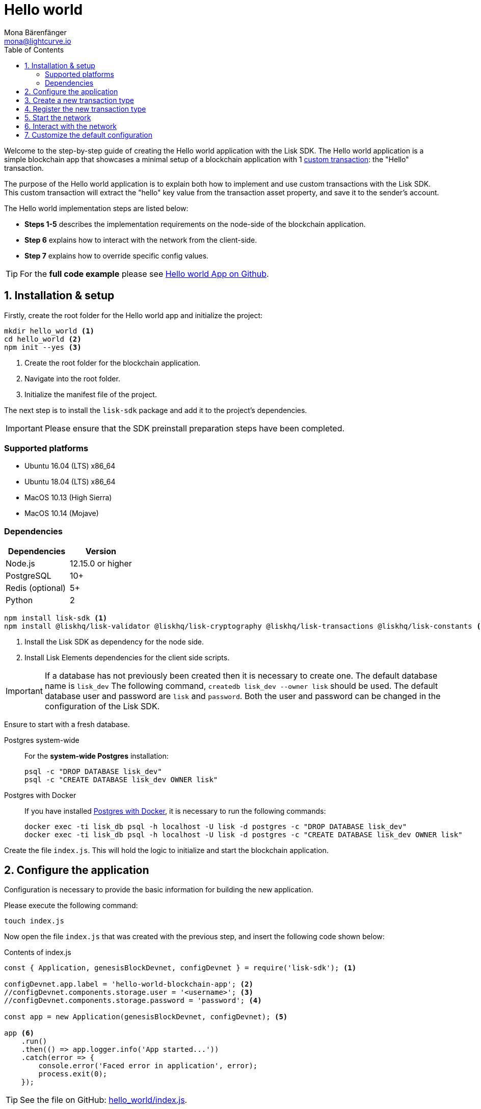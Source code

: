 = Hello world
Mona Bärenfänger <mona@lightcurve.io>
:description: The Lisk Hello World implementation, configuration, registration & how to customize the default configuration are covered here.
:toc:
:imagesdir: ../../assets/images
:experimental:
:v_sdk: v3.0.2

:url_explorer: https://explorer.lisk.io/
:url_github_hello: https://github.com/LiskHQ/lisk-sdk-examples/tree/development/archive/3.x/hello_world
:url_github_hello_index: https://github.com/LiskHQ/lisk-sdk-examples/blob/development/archive/3.x/hello_world/index.js
:url_github_hello_tx: https://github.com/LiskHQ/lisk-sdk-examples/blob/development/archive/3.x/hello_world/transactions/hello_transaction.js
:url_github_sdk_config: https://github.com/LiskHQ/lisk-sdk/blob/{v_sdk}/sdk/src/samples/config_devnet.json

:url_core_network: guides/app-development/interact-with-api.adoc
:url_customize: guides/app-development/custom-transactions.adoc
:url_customize_basetx: guides/app-development/customize.adoc#interface
:url_guides_congig_genesis_block: guides/app-development/configuration.adoc#genesis_block
:url_reference_config: references/config.adoc#config_object
:url_setup_postgresql: setup.adoc#postgresql
:url_setup_preinstall: setup.adoc#pre_install


Welcome to the step-by-step guide of creating the Hello world application with the Lisk SDK.
The Hello world application is a simple blockchain app that showcases a minimal setup of a blockchain application with 1 xref:{url_customize}[custom transaction]: the "Hello" transaction.

The purpose of the Hello world application is to explain both how to implement and use custom transactions with the Lisk SDK.
This custom transaction will extract the "hello" key value from the transaction asset property, and save it to the sender's account.

The Hello world implementation steps are listed below:

* *Steps 1-5* describes the implementation requirements on the node-side of the blockchain application.
* *Step 6* explains how to interact with the network from the client-side.
* *Step 7* explains how to override specific config values.

TIP: For the *full code example* please see {url_github_hello}[Hello world App on Github^].

== 1. Installation & setup

Firstly, create the root folder for the Hello world app and initialize the project:

[source,bash]
----
mkdir hello_world <1>
cd hello_world <2>
npm init --yes <3>
----

<1> Create the root folder for the blockchain application.
<2> Navigate into the root folder.
<3> Initialize the manifest file of the project.

The next step is to install the `lisk-sdk` package and add it to the project's dependencies.

IMPORTANT: Please ensure that the SDK preinstall preparation steps have been completed.

=== Supported platforms

* Ubuntu 16.04 (LTS) x86_64
* Ubuntu 18.04 (LTS) x86_64
* MacOS 10.13 (High Sierra)
* MacOS 10.14 (Mojave)

=== Dependencies

[options="header",]
|===
|Dependencies |Version
|Node.js |12.15.0 or higher
|PostgreSQL |10+
|Redis (optional) |5+
|Python |2
|===

[source,bash]
----
npm install lisk-sdk <1>
npm install @liskhq/lisk-validator @liskhq/lisk-cryptography @liskhq/lisk-transactions @liskhq/lisk-constants <2>
----

<1> Install the Lisk SDK as dependency for the node side.
<2> Install Lisk Elements dependencies for the client side scripts.

[IMPORTANT]
====
If a database has not previously been created then it is necessary to create one.
The default database name is `lisk_dev` The following command,  `createdb lisk_dev --owner lisk` should be used.
The default database user and password are `lisk` and `password`.
Both the user and password can be changed in the configuration of the Lisk SDK.
====

Ensure to start with a fresh database.

[tabs]
====
Postgres system-wide::
+
--
For the *system-wide Postgres* installation:

[source,bash]
----
psql -c "DROP DATABASE lisk_dev"
psql -c "CREATE DATABASE lisk_dev OWNER lisk"
----
--
Postgres with Docker::
+
--
If you have installed xref:{url_setup_postgresql}[Postgres with Docker], it is necessary to run the following commands:

[source,bash]
----
docker exec -ti lisk_db psql -h localhost -U lisk -d postgres -c "DROP DATABASE lisk_dev"
docker exec -ti lisk_db psql -h localhost -U lisk -d postgres -c "CREATE DATABASE lisk_dev OWNER lisk"
----
--
====

Create the file `index.js`.
This will hold the logic to initialize and start the blockchain application.

== 2. Configure the application

Configuration is necessary to provide the basic information for building the new application.

Please execute the following command:
[source,bash]
----
touch index.js
----

Now open the file `index.js` that was created with the previous step, and insert the following code shown below:

.Contents of index.js
[source,js]
----
const { Application, genesisBlockDevnet, configDevnet } = require('lisk-sdk'); <1>

configDevnet.app.label = 'hello-world-blockchain-app'; <2>
//configDevnet.components.storage.user = '<username>'; <3>
//configDevnet.components.storage.password = 'password'; <4>

const app = new Application(genesisBlockDevnet, configDevnet); <5>

app <6>
    .run()
    .then(() => app.logger.info('App started...'))
    .catch(error => {
        console.error('Faced error in application', error);
        process.exit(0);
    });
----

TIP: See the file on GitHub: {url_github_hello_index}[hello_world/index.js^].

<1> Require application class, the default genesis block and the default config for the application.
The necessary dependencies are required from the `lisk-sdk` package.
The most important one is the `Application` class, which is used in <5> to create the application instance.
The application instance will start the whole application at the bottom of `index.js`.
<2> Set the name of the blockchain application.
<3> In the case whereby a different user other than 'lisk' was given for access to the database lisk_dev, it will be necessary to update the username in the config.
<4> Uncomment this and replace `password` with the password for your database user.
<5> Create the application instance.
By sending the parameters for the xref:{url_guides_congig_genesis_block}[genesis block] and the {url_github_sdk_config}[configuration template^], the application is now configured with most basic configurations necessary to start the network.
<6> The code block below starts the application and does not need to be changed.

TIP: To change any of the values for `configDevnet`, please see the xref:{url_reference_config}[full list of configurations] for Lisk SDK and overwrite them as described in <<step7,paragraph 7>>.

After the code block above has been added, save and close `index.js`.
At this point, the node and the network can now be started in order to verify that the setup was successful by executing the following command below:

[source,bash]
----
node index.js | npx bunyan -o short
----

`node index.js` will start the node, and +
`| npx bunyan -o short` will pretty-print the logs in the console.

If everything is functioning correctly, the following logs listed below will be displayed:

....
$ node index.js | npx bunyan -o short
14:01:39.384Z  INFO lisk-framework: Booting the application with Lisk Framework(0.1.0)
14:01:39.391Z  INFO lisk-framework: Starting the app - helloWorld-blockchain-app
14:01:39.392Z  INFO lisk-framework: Initializing controller
14:01:39.392Z  INFO lisk-framework: Loading controller
14:01:39.451Z  INFO lisk-framework: Old PID: 7707
14:01:39.452Z  INFO lisk-framework: Current PID: 7732
14:01:39.467Z  INFO lisk-framework: Loading module lisk-framework-chain:0.1.0 with alias "chain"
14:01:39.613Z  INFO lisk-framework: Event network:bootstrap was subscribed but not registered to the bus yet.
14:01:39.617Z  INFO lisk-framework: Event network:bootstrap was subscribed but not registered to the bus yet.
14:01:39.682Z  INFO lisk-framework: Modules ready and launched
14:01:39.683Z  INFO lisk-framework: Event network:event was subscribed but not registered to the bus yet.
14:01:39.684Z  INFO lisk-framework: Module ready with alias: chain(lisk-framework-chain:0.1.0)
14:01:39.684Z  INFO lisk-framework: Loading module lisk-framework-network:0.1.0 with alias "network"
14:01:39.726Z  INFO lisk-framework: Blocks 1886
14:01:39.727Z  INFO lisk-framework: Genesis block matched with database
14:01:39.791Z ERROR lisk-framework: Error occurred while fetching information from 127.0.0.1:5000
14:01:39.794Z  INFO lisk-framework: Module ready with alias: network(lisk-framework-network:0.1.0)
14:01:39.795Z  INFO lisk-framework: Loading module lisk-framework-http-api:0.1.0 with alias "http_api"
14:01:39.796Z  INFO lisk-framework: Module ready with alias: http_api(lisk-framework-http-api:0.1.0)
14:01:39.797Z  INFO lisk-framework:
  Bus listening to events [ 'app:ready',
    'app:state:updated',
    'chain:bootstrap',
    'chain:blocks:change',
    'chain:signature:change',
    'chain:transactions:change',
    'chain:rounds:change',
    'chain:multisignatures:signature:change',
    'chain:multisignatures:change',
    'chain:delegates:fork',
    'chain:loader:sync',
    'chain:dapps:change',
    'chain:registeredToBus',
    'chain:loading:started',
    'chain:loading:finished',
    'network:bootstrap',
    'network:event',
    'network:registeredToBus',
    'network:loading:started',
    'network:loading:finished',
    'http_api:registeredToBus',
    'http_api:loading:started',
    'http_api:loading:finished' ]
14:01:39.799Z  INFO lisk-framework:
  Bus ready for actions [ 'app:getComponentConfig',
    'app:getApplicationState',
    'app:updateApplicationState',
    'chain:calculateSupply',
    'chain:calculateMilestone',
    'chain:calculateReward',
    'chain:generateDelegateList',
    'chain:updateForgingStatus',
    'chain:postSignature',
    'chain:getForgingStatusForAllDelegates',
    'chain:getTransactionsFromPool',
    'chain:getTransactions',
    'chain:getSignatures',
    'chain:postTransaction',
    'chain:getDelegateBlocksRewards',
    'chain:getSlotNumber',
    'chain:calcSlotRound',
    'chain:getNodeStatus',
    'chain:blocks',
    'chain:blocksCommon',
    'network:request',
    'network:emit',
    'network:getNetworkStatus',
    'network:getPeers',
    'network:getPeersCountByFilter' ]
14:01:39.800Z  INFO lisk-framework: App started...
14:01:39.818Z  INFO lisk-framework: Validating current block with height 1886
14:01:39.819Z  INFO lisk-framework: Loader->validateBlock Validating block 10258884836986606075 at height 1886
14:01:40.594Z  INFO lisk-framework: Lisk started: 0.0.0.0:4000
14:01:40.600Z  INFO lisk-framework: Verify->verifyBlock succeeded for block 10258884836986606075 at height 1886.
14:01:40.600Z  INFO lisk-framework: Loader->validateBlock Validating block succeed for 10258884836986606075 at height 1886.
14:01:40.600Z  INFO lisk-framework: Finished validating the chain. You are at height 1886.
14:01:40.601Z  INFO lisk-framework: Blockchain ready
14:01:40.602Z  INFO lisk-framework: Loading 101 delegates using encrypted passphrases from config
14:01:40.618Z  INFO lisk-framework: Forging enabled on account: 8273455169423958419L
14:01:40.621Z  INFO lisk-framework: Forging enabled on account: 12254605294831056546L
14:01:40.624Z  INFO lisk-framework: Forging enabled on account: 14018336151296112016L
14:01:40.627Z  INFO lisk-framework: Forging enabled on account: 2003981962043442425L
[...]
....

To stop the blockchain process, press kbd:[CTRL+C].

[[step3]]
== 3. Create a new transaction type

For the Hello world app, it is necessary to create a xref:{url_customize}[custom transaction] `HelloTransaction`: +
If the account contains an adequate enough balance to process the `HelloTransaction` transaction, (the fee is set to 1 LSK by default), the new "hello" property will appear into the account’s asset field.
For example, after sending a valid sender id type transaction, `{"type": 10, "senderId": "16313739661670634666L", ... "asset": { "hello": "world" } }`, the sender’s account will change from: +
`{ address: "16313739661670634666L", ..., asset: null }`, to +
`{ "address": "16313739661670634666L", ..., "asset": {"hello": "world"}} }`.

Now it is possible to define the new transaction type, `HelloTransaction`.

Next, create and open the file `hello_transaction.js` and insert the following code shown below:

.Contents of hello_transaction.js
[source,js]
----
const {
    BaseTransaction,
    TransactionError
} = require('@liskhq/lisk-transactions');

class HelloTransaction extends BaseTransaction {

    /**
    * Set the `HelloTransaction` transaction TYPE to `10`.
    * Every time a transaction is received, it is differentiated by the type.
    * The first 10 types, from 0-9 is reserved for the default Lisk network functions.
    */
    static get TYPE () {
        return 20;
    }

    /**
    * Set the `HelloTransaction` transaction FEE to 1 LSK.
    * Every time a user posts a transaction to the network, the transaction fee is paid to the delegate who includes the transaction into the block that the delegate forges.
    */
    static get FEE () {
        // return `${10 ** 8}`; // (= 1 LSK)
        return `0`;
    };

    /**
    * Prepares the necessary data for the `apply` and `undo` step.
    * The "hello" property will be added only to sender's account, therefore it is the only resource required in the `applyAsset` and `undoAsset` steps.
    */
	async prepare(store) {
		await store.account.cache([
			{
				address: this.senderId,
			},
		]);
	}

    /**
    * Validation of the value of the "hello" property, defined by the `HelloTransaction` transaction signer.
    * The implementation below checks that the value of the "hello" property needs to be a string, which is not longer than 64 characters.
    */
	validateAsset() {
		const errors = [];
		if (!this.asset.hello || typeof this.asset.hello !== 'string' || this.asset.hello.length > 64) {
			errors.push(
				new TransactionError(
					'Invalid "asset.hello" defined on transaction',
					this.id,
					'.asset.hello',
					this.asset.hello,
					'A string value no longer than 64 characters',
				)
			);
		}
		return errors;
	}

    /**
    * applyAsset is where the custom logic of the Hello world app is implemented.
    * applyAsset() and undoAsset() uses the information about the sender's account from the `store`.
    * Here it is possible to store additional information regarding the accounts using the `asset` field. The content property of "hello" transaction's asset is saved into the "hello" property of the account's asset.
    */
	applyAsset(store) {
        const errors = [];
        const sender = store.account.get(this.senderId);
        if (sender.asset && sender.asset.hello) {
            errors.push(
                new TransactionError(
                    'You cannot send a hello transaction multiple times',
                    this.id,
                    '.asset.hello',
                    this.amount.toString()
                )
            );
        } else {
            const newObj = { ...sender, asset: { hello: this.asset.hello } };
            store.account.set(sender.address, newObj);
        }
        return errors; // array of TransactionErrors, returns empty array if no errors are thrown
	}

    /**
    * Inverse of `applyAsset`.
    * Undoes the changes made in applyAsset() step - reverts to the previous value of "hello" property, if not previously set this will be null.
    */
	undoAsset(store) {
		const sender = store.account.get(this.senderId);
		const oldObj = { ...sender, asset: null };
		store.account.set(sender.address, oldObj);
		return [];
	}
}

module.exports = HelloTransaction;
----

TIP: See the file on GitHub: {url_github_hello_tx}[hello_world/hello_transaction.js^]

After adding the code block above, save and close `hello_transaction.js`.

== 4. Register the new transaction type

At this point the project should have the following file structure as shown below:

....
hello_world
├── hello_transaction.js
├── index.js
├── node_modules
└── package.json
....

Add the new transaction type to your application, by registering it to the application instance inside of `index.js`.
To create this file, please execute the command listed below:

[source,js]
----
touch index.js
----
NOTE: It is only required to add 2 new lines, (number <2> and <7>) as shown below to the existing `index.js`, to register the new transaction type.

.Contents of index.js
[source,js]
----
const { Application, genesisBlockDevnet, configDevnet} = require('lisk-sdk'); <1>
const HelloTransaction = require('./hello_transaction'); <2>

configDevnet.app.label = 'hello-world-blockchain-app'; <3>
//configDevnet.components.storage.user = '<username>'; <4>
//configDevnet.components.storage.password = 'password'; <5>

const app = new Application(genesisBlockDevnet, configDevnet); <6>
app.registerTransaction(HelloTransaction); <7>

app <8>
    .run()
    .then(() => app.logger.info('App started...'))
    .catch(error => {
        console.error('Faced error in application', error);
        process.exit(0);
    });
----

TIP: Please see the file on Github: {url_github_hello_index}[hello_world/index.js^].

<1> Require application class, the default genesis block and the default config for the application.
<2> *New line*: Require the newly created transaction type 'HelloTransaction'.
<3> Change the label of the app.
<4> If a different user other than 'lisk' was given for access to the database lisk_dev, then it is necessary to update the username in the config.
<5> Replace password with the password for your database user.
<6> Create the application instance.
<7> *New line*: Register the 'HelloTransaction'.
<8> The code block below starts the application and does not need to be changed.

After the 2 new lines shown above are added to your `index.js` file, save and close it.

== 5. Start the network

It should now be possible to start the customized blockchain network for the first time.

The parameter `configDevnet`, which is passed to the `Application` instance in <<step3,step 3>>, is preconfigured to start the node with a set of dummy delegates, that have enabled forging by default.

These dummy delegates stabilize the new network, and ensure it is possible to test out the basic functionality of the network immediately with only one node.

This creates a simple Devnet, which is beneficial during development of the blockchain application.

[NOTE]
====
The dummy delegates can be replaced with real delegates later.
For this, users needs to create new secret accounts, and register themselves as delegates on the network.
Then the account(s) with the most tokens need to unvote the dummy delegates, and vote for the newly registered delegates instead.
====

To start the network, execute the following command shown below:

[source,bash]
----
node index.js | npx bunyan -o short
----

Please check the logs in order to to verify that the network has started successfully.

If any problems occured, then the process should stop and an error with debug information will be displayed.

== 6. Interact with the network

Now the network is running, try to send a `HelloTransaction` to the node to see if it will be accepted.

[NOTE]
====
As your blockchain process is running in your current console window, it is necessary to open a new window to proceed with the tutorial.
Make sure to navigate into the root folder of your blockchain application in the new console window.
====

In the new terminal window, create a new folder `client`.
This will hold the client-side scripts.

[source,bash]
----
cd hello_world <1>
mkdir client <2>
cd client <3>
----

<1> Check that the root folder of the Hello world application is open.
<2> Create the folder for the client-side scripts inside the `hello_world` folder.
<3> Navigate into the client folder.

Inside the `client` folder, create the file that will hold the code to create the transaction object: `touch print_sendable_hello-world.js`

Open the file `print_sendable_hello-world.js` and insert the following code:

.Contents of client/print_sendable_hello-world.js
[source,js]
----
const HelloTransaction = require('../hello_transaction');
const { EPOCH_TIME } = require('@liskhq/lisk-constants');
const {getNetworkIdentifier} = require('@liskhq/lisk-cryptography');

const networkIdentifier = getNetworkIdentifier(
    "23ce0366ef0a14a91e5fd4b1591fc880ffbef9d988ff8bebf8f3666b0c09597d",
    "Lisk",
);

const getTimestamp = () => {
    // check config file or curl localhost:4000/api/node/constants to verify your epoch time
    const millisSinceEpoc = Date.now() - Date.parse(EPOCH_TIME);
    const inSeconds = ((millisSinceEpoc) / 1000).toFixed(0);
    return  parseInt(inSeconds);
}

const tx = new HelloTransaction({ <1>
    asset: {
        hello: 'world', <2>
    },
    networkIdentifier: networkIdentifier, <3>
    timestamp: getTimestamp(),
});

tx.sign('wagon stock borrow episode laundry kitten salute link globe zero feed marble');

console.log(tx.stringify()); <4>
process.exit(0); <5>
----

<1> The desired transaction is created and signed.
<2> The string 'world' is saved into the 'hello' asset.
<3> The network identifier for the devnet.
<4> The transaction is displayed as JSON object in the console.
<5> Stops the process after the transaction object has been printed.

The following script will print the transaction in the console.
When it is executed the Python’s json.tool is used to prettify the output as shown below:

[source,bash]
----
node print_sendable_hello-world.js | python -m json.tool
----

The generated transaction object should appear as shown below:

.Signed Transaction object
[source,json]
----
{
    "id": "4938773042131394737",
    "type": 20,
    "timestamp": 117236669,
    "senderPublicKey": "c094ebee7ec0c50ebee32918655e089f6e1a604b83bcaa760293c61e0f18ab6f",
    "senderId": "16313739661670634666L",
    "fee": "100000000",
    "signature": "93af2e20b6e9d9ad1331b91abfaee5d7e1bfabd5d534ea8a13f0424e2c4fb5014b4f75e6c0dcb94508dc783d5e4c783e179839529abb122e0b3da0e5064fb000",
    "signatures": [],
    "asset": {
        "hello": "world"
    }
}
----

Now a sendable transaction object exists, whereby it will be sent to the node and processed.
This can be seen by analyzing the logs.

To accomplish this, the API of the node is utilized and the created transaction object is posted to the transaction endpoint of the API.

As the API of every node is only accessible from the localhost by default, it is necessary to execute this query on the same server that your node is running on; unless the config was changed to <<step7,make your API accessible>> to others or to the public.

IMPORTANT: Ensure your node is running  before sending the transaction.


[source,bash]
----
node print_sendable_hello-world.js | tee >(curl -X POST -H "Content-Type: application/json" -d @- localhost:4000/api/transactions) <1>
----

<1> Posts the tx object to the node and displays it on the console.

If the node accepted the transaction, it should respond with the following:

....
{"meta":{"status":true},"data":{"message":"Transaction(s) accepted"},"links":{}}
....

To verify that the transaction was also included in the blockchain, query the database of your node, where the blockchain data is stored.

Check that the transaction is included into a block as shown below:

IMPORTANT: Use the `id` of your transaction object, that is posted to the node in the previous step.

[source,bash]
----
curl -X GET "http://localhost:4000/api/transactions?id=2068453785229579460" | python -m json.tool
----

.The example response of api/transactions endpoint shown below, displays details of the HelloTransaction:
[source,json]
----
{
    "meta": {
        "offset": 0,
        "limit": 10,
        "count": 1
    },
    "data": [
        {
            "id": "2068453785229579460",
            "height": 5,
            "blockId": "2192752984790234257",
            "type": 20,
            "timestamp": 117301134,
            "senderPublicKey": "5c554d43301786aec29a09b13b485176e81d1532347a351aeafe018c199fd7ca",
            "senderId": "11237980039345381032L",
            "fee": "100000000",
            "signature": "a93ff48809178310965dabf3612598f8b7bf83aaa59de28403a437d069a3589745c4d4b08efe2f3932d9e1e6abe8dc7fa08bfca80ff791f9d8e6e40a8e200502",
            "signatures": [],
            "asset": {
                "hello": "world"
            },
            "confirmations": 27
        }
    ],
    "links": {}
}
----

Check that the `hello` property is included into the account with the folowing command shown below:

[source,bash]
----
curl -X GET "http://localhost:4000/api/accounts?address=11237980039345381032L" | python -m json.tool
----

.The response of the api/accounts shown below, displays the `hello:world` property inside the sender's account:
[source,json]
----
{
    "meta": {
        "offset": 0,
        "limit": 10
    },
    "data": [
        {
            "address": "11237980039345381032L",
            "publicKey": "5c554d43301786aec29a09b13b485176e81d1532347a351aeafe018c199fd7ca",
            "balance": "9999999900000000",
            "secondPublicKey": "",
            "asset": {
                "hello": "world"
            }
        }
    ],
    "links": {}
}
----

For further interaction with the network, it is possible to run the process in the background by executing the following commands listed below:

[source,bash]
----
cd hello_world <1>
pm2 start --name hello index.js <2>
pm2 stop hello <3>
pm2 start hello <4>
----

<1> Navigate into the root folder of the Hello world application.
<2> Add the application to pm2 under the name 'hello'.
<3> Stop the hello app.
<4> Start the hello app.

[NOTE]
====
PM2 must be installed on the system in order to run these commands.
Please see the xref:{url_setup_preinstall}[SDK Pre-Install section].
====

[[step7]]
== 7. Customize the default configuration

Your project should now have the following file structure shown below:

....
hello_world
├── client
│   └── print_sendable_hello-world.js
├── hello_transaction.js
├── index.js
├── node_modules
└── package.json
....

To run the script remotely change the configuration before creating the `Application` instance, in order to make the API accessible as shown below:

TIP: For more configuration options, please see the xref:{url_reference_config}[full list of configurations] for the Lisk SDK.

[source,js]
----
const { Application, genesisBlockDevnet, configDevnet} = require('lisk-sdk'); <1>
const HelloTransaction = require('./hello_transaction'); <2>

configDevnet.app.label = 'hello-world-blockchain-app'; <3>
//configDevnet.components.storage.user = '<username>'; <4>
//configDevnet.components.storage.password = 'password'; <5>

configDevnet.modules.http_api.access.public = true; <6>
//configDevnet.modules.http_api.access.whitelist.push('1.2.3.4'); <7>

const app = new Application(genesisBlockDevnet, configDevnet); <8>

app.registerTransaction(HelloTransaction); <9>

app <10>
    .run()
    .then(() => app.logger.info('App started...'))
    .catch(error => {
        console.error('Faced error in application', error);
        process.exit(0);
    });
----

<1> Require application class, the default genesis block and the default config for the application.
<2> Require the newly created transaction type 'HelloTransaction'.
<3> Set the name of your blockchain application.
<4> In the case whereby a different user than 'lisk' was given, to access to the database lisk_dev, it is necessary to update the username in the config.
<5> Uncomment this and replace `password` with the password for your database user.
<6> Make the API accessible from everywhere.
<7> Example how to make the API accessible for specific IP addresses: add 1.2.3.4 IP address as whitelisted.
<8> Create the application instance.
<9> Register the 'HelloTransaction'.
<10> The code block below starts the application and does not need to be changed.

[NOTE]
====
*Optional:* After the first successful verification, the possibility exists to reduce the default console log level (info), and the file log level (debug).
This can be achieved by sending a copy of the config object, `configDevnet` with the customized config for the logger component as shown below:

[source,js]
----
configDevnet.components.logger.fileLogLevel = "error"; <1>
configDevnet.components.logger.consoleLogLevel = "none"; <2>
----

<1> Will only display both log and fatal errors in the log file.
<2> No logs will be visible in the console.
====

If so required, a frontend application can be designed such as the {url_explorer}[Lisk Explorer^], which displays the user's assets inside of their account page.

Please also see the following guide: xref:{url_core_network}[Interact with the API].
